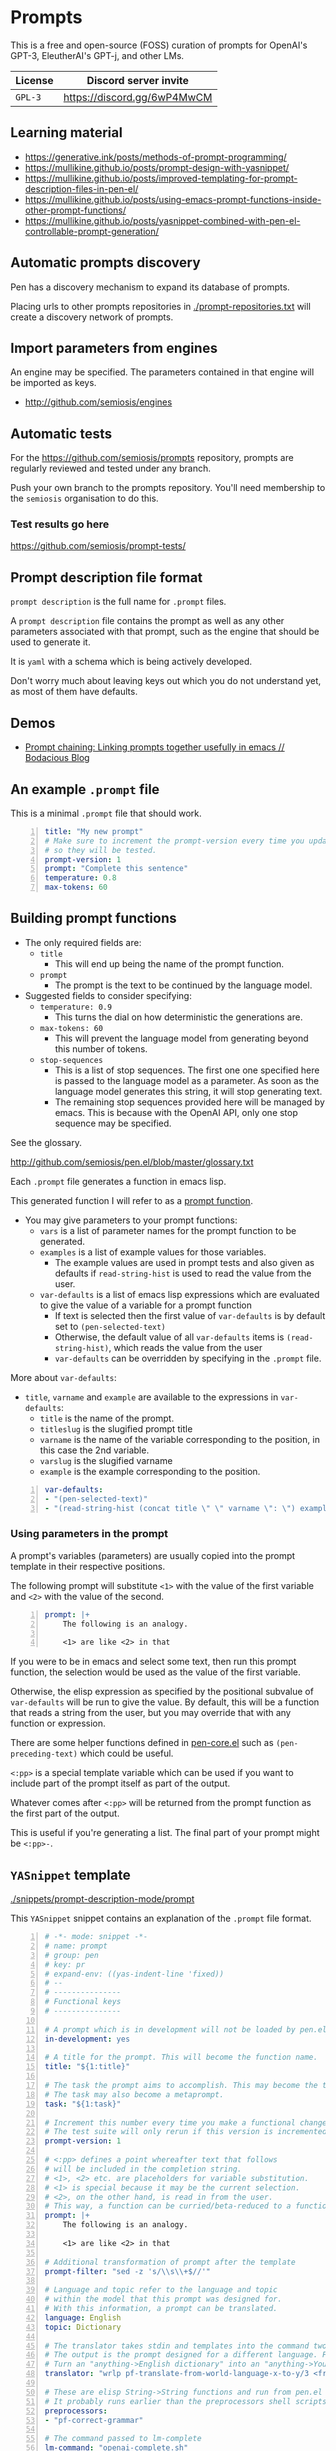 * Prompts
This is a free and open-source (FOSS) curation
of prompts for OpenAI's GPT-3, EleutherAI's
GPT-j, and other LMs.

| License | Discord server invite       |
|---------+-----------------------------|
| =GPL-3= | https://discord.gg/6wP4MwCM |

** Learning material
- https://generative.ink/posts/methods-of-prompt-programming/
- https://mullikine.github.io/posts/prompt-design-with-yasnippet/
- https://mullikine.github.io/posts/improved-templating-for-prompt-description-files-in-pen-el/
- https://mullikine.github.io/posts/using-emacs-prompt-functions-inside-other-prompt-functions/
- https://mullikine.github.io/posts/yasnippet-combined-with-pen-el-controllable-prompt-generation/

** Automatic prompts discovery
Pen has a discovery mechanism to expand its database of prompts.

Placing urls to other prompts repositories in [[./prompt-repositories.txt]] will
create a discovery network of prompts.

** Import parameters from engines
An engine may be specified. The parameters contained in that engine will be imported as keys.

- http://github.com/semiosis/engines

** Automatic tests
For the https://github.com/semiosis/prompts repository, prompts are regularly
reviewed and tested under any branch.

Push your own branch to the prompts repository. You'll need membership to the
=semiosis= organisation to do this.

*** Test results go here
https://github.com/semiosis/prompt-tests/

** Prompt description file format
=prompt description= is the full name for =.prompt= files.

A =prompt description= file contains the prompt as well as any other parameters
associated with that prompt, such as the engine that should be used to generate it.

It is =yaml= with a schema which is being
actively developed.

Don't worry much about leaving keys out which
you do not understand yet, as most of them
have defaults.

** Demos
- [[https://mullikine.github.io/posts/using-emacs-prompt-functions-inside-other-prompt-functions/][Prompt chaining: Linking prompts together usefully in emacs // Bodacious Blog]]

** An example =.prompt= file
This is a minimal =.prompt= file that should work.

#+BEGIN_SRC yaml -n :async :results verbatim code
  title: "My new prompt"
  # Make sure to increment the prompt-version every time you update
  # so they will be tested.
  prompt-version: 1
  prompt: "Complete this sentence"
  temperature: 0.8
  max-tokens: 60
#+END_SRC

** Building prompt functions
+ The only required fields are:
  - =title=
    - This will end up being the name of the prompt function.
  - =prompt=
    - The prompt is the text to be continued by the language model.

+ Suggested fields to consider specifying:
  - =temperature: 0.9=
    - This turns the dial on how deterministic the generations are.
  - =max-tokens: 60=
    - This will prevent the language model from generating beyond this number of tokens.
  - =stop-sequences=
    - This is a list of stop sequences. The first one one specified here is passed to the language model
      as a parameter. As soon as the language model generates this string, it will stop generating text.
    - The remaining stop sequences provided
      here will be managed by emacs. This is
      because with the OpenAI API, only one stop
      sequence may be specified.

See the glossary.

http://github.com/semiosis/pen.el/blob/master/glossary.txt

Each =.prompt= file generates a function in emacs lisp.

This generated function I will refer to as a _prompt function_.

+ You may give parameters to your prompt functions:
  - =vars= is a list of parameter names for the prompt function to be generated.
  - =examples= is a list of example values for those variables.
    - The example values are used in prompt tests and also given as defaults if =read-string-hist= is used to read the value from the user.
  - =var-defaults= is a list of emacs lisp expressions which are evaluated to give the value of a variable for a prompt function
    - If text is selected then the first value of =var-defaults= is by default set to =(pen-selected-text)=
    - Otherwise, the default value of all =var-defaults= items is =(read-string-hist)=, which reads the value from the user
    - =var-defaults= can be overridden by specifying in the =.prompt= file.

More about =var-defaults=:

+ =title=, =varname= and =example= are available to the expressions in =var-defaults=:
  - =title= is the name of the prompt.
  - =titleslug= is the slugified prompt title
  - =varname= is the name of the variable corresponding to the position, in this case the 2nd variable.
  - =varslug= is the slugified varname
  - =example= is the example corresponding to the position.

#+BEGIN_SRC yaml -n :async :results verbatim code
  var-defaults:
  - "(pen-selected-text)"
  - "(read-string-hist (concat title \" \" varname \": \") example)"
#+END_SRC

*** Using parameters in the prompt
A prompt's variables (parameters) are usually
copied into the prompt template in their
respective positions.

The following prompt will substitute =<1>=
with the value of the first variable and =<2>=
with the value of the second.

#+BEGIN_SRC yaml -n :async :results verbatim code
  prompt: |+
      The following is an analogy.

      <1> are like <2> in that
#+END_SRC

If you were to be in emacs and select some
text, then run this prompt function, the
selection would be used as the value of the
first variable.

Otherwise, the elisp expression as specified
by the positional subvalue of =var-defaults=
will be run to give the value. By default,
this will be a function that reads a string
from the user, but you may override that with any function or expression.

There are some helper functions defined in [[http://github.com/semiosis/pen.el/blob/master/src/pen-core.el][pen-core.el]]
such as =(pen-preceding-text)= which could be useful.

=<:pp>= is a special template variable which
can be used if you want to include part of the
prompt itself as part of the output.

Whatever comes after =<:pp>= will be returned
from the prompt function as the first part of
the output.

This is useful if you're generating a list.
The final part of your prompt might be
=<:pp>-=.

** =YASnippet= template

[[./snippets/prompt-description-mode/prompt]]

This =YASnippet= snippet contains an explanation of the =.prompt= file format.

#+BEGIN_SRC yaml -n :async :results verbatim code
  # -*- mode: snippet -*-
  # name: prompt
  # group: pen
  # key: pr
  # expand-env: ((yas-indent-line 'fixed))
  # --
  # ---------------
  # Functional keys
  # ---------------

  # A prompt which is in development will not be loaded by pen.el
  in-development: yes

  # A title for the prompt. This will become the function name.
  title: "${1:title}"

  # The task the prompt aims to accomplish. This may become the title if the title is left out.
  # The task may also become a metaprompt.
  task: "${1:task}"

  # Increment this number every time you make a functional change.
  # The test suite will only rerun if this version is incremented.
  prompt-version: 1

  # <:pp> defines a point whereafter text that follows
  # will be included in the completion string.
  # <1>, <2> etc. are placeholders for variable substitution.
  # <1> is special because it may be the current selection.
  # <2>, on the other hand, is read in from the user.
  # This way, a function can be curried/beta-reduced to a function of 1 argument.
  prompt: |+
      The following is an analogy.

      <1> are like <2> in that

  # Additional transformation of prompt after the template
  prompt-filter: "sed -z 's/\\s\\+$//'"

  # Language and topic refer to the language and topic 
  # within the model that this prompt was designed for.
  # With this information, a prompt can be translated.
  language: English
  topic: Dictionary

  # The translator takes stdin and templates into the command two arguments, from-language and to-language.
  # The output is the prompt designed for a different language. For example,
  # Turn an "anything->English dictionary" into an "anything->YourLanguage dictionary".
  translator: "wrlp pf-translate-from-world-language-x-to-y/3 <from-language> <to-language>" 

  # These are elisp String->String functions and run from pen.el
  # It probably runs earlier than the preprocessors shell scripts
  preprocessors:
  - "pf-correct-grammar"

  # The command passed to lm-complete
  lm-command: "openai-complete.sh"

  # The model to be specified to the lm-command.
  model: "davinci"

  # Specifying an engine means that you don't have to specify the parameters contained by that engine
  # Typically, the engine specifies the model and the lm-command
  # http://github.com/semiosis/engines
  engine: "OpenAI Davinci"

  # Sometimes the engine requires a mode to be specified
  # because the API requires it.
  mode: summarize

  # 0.0 = /r/ihadastroke
  # 1.0 = /r/iamveryrandom
  # Use 0.3-0.8
  temperature: 0.8

  # This is the max tokens requested from the LM
  max-tokens: 60

  # This number may go to the API if available.
  # See top p sampling in the pen.el glossary.
  # https://github.com/semiosis/pen.el/blob/master/glossary.txt
  top-p: 1.0

  # This number may go to the API and may
  # improve the quality at the expense of making more
  # requests.
  best-of: 1

  # Number of examples to generate by default from
  # The input to the output of the prompt has an arity of 2 (i.e. conversion)
  n-generate: 5

  # Do not remove whitespace from the beginning of the response string
  no-trim-start: off

  # Do not remove whitespace from the end of the response string
  no-trim-end: off

  # Currently the OpenAI API can only accept one stop-sequence.
  # So only the first one will be used by the API,
  # but the completer script can make use the others.
  stop-sequences:
  - "\n"
  - "\n\n"
  - "##"

  # stop-patterns are like stop-sequences but they are regexes
  stop-patterns:
  - "^Input:"

  # split-patterns are used to split results into multiple results.
  # This happens immediately after obtaining the generation and before postprocessing.
  split-patterns:
  - "\n"

  # end-split-patterns are used to split results into multiple results, just like split-patterns.
  # But these patterns are effective after postprocessing.
  end-split-patterns:
  - "\n"

  # This shell command can be used to validate the output.
  # Invalid results will be filtered out.
  # The validator takes only stdin which is the output of the prompt if it is a shell command.
  # If it is a pen function (prefixed with pen- or pf-) then
  # that function takes the prompt output as it's only argument.
  validator: grep -qP "^perl -.*'.*'$"

  # Cache the function by default when running the prompt function
  cache: on

  # Names for the variables of the prompt function.
  # The first variable may be captured by selection, rather than manually entered.
  vars:
  - "former"
  - "latter"

  # These are expressions run from within Pen to give the value for the variable
  var-defaults:
  - "(detect-language)"
  - "(pen-preceding-text)"

  # Examples of typical values for the variables
  examples:
  - "boysenberries"
  - "strawberries"

  # Sets of examples may also be specified as below
  examples:
  -
    - tectonic plates
    - What do you call
  -
    - pun
    - What do you call an alcoholic cat?

  # A preprocessor may be run on the variable inputs before entering the prompt
  preprocessors:
  - "sed 's/^/- /"
  - "cat"

  # Prompt function aliases
  aliases:
  - "asktutor"

  # This is run on the completion results.
  # It may be used to format the results
  # before usage/insertion by emacs.
  postprocessor: "sed 's/- //' | uniqnosort"

  # The number of times the prompt is run when tested
  n-test-runs: 5

  # This is a script which may optionally be run on the prompt
  # to prettify its output
  prettifier: pen-pretty-paragraph

  # Run it n times and combine the output. Default: 1
  # This does not result in a list. It's usually a
  # concatenation, but may use a different collation
  # function for combining results.
  n-collate: 1

  # The number of completions to ask from the LM/API
  n-completions: 10

  # This for combining prompts with n-collate:
  # It might be, for example, summarize, or uniqnosort.
  pen-collation-postprocessor: "uniqnosort"

  # Replace selected text. Yes if this is intended to be a text-replacement function.
  filter: no

  # Completion indicates that this prompt can be used as a company-mode completion function.
  # When using this it is advisable to keep the default var-defaults unless you know what you're doing.
  completion: on

  # Insertion indicates that this prompt should be inserted by default, rather than a buffer opening
  insertion: on

  # The repeater is is appended to a previous template for conversation mode
  # When a prompt is not run with conversation mode but has a repeater, it is still appended
  # The {} is replaced with the LAST argument to the prompt function
  repeater: |
    Input: {}
    Output:

  # --------
  # Doc keys
  # --------

  # A TODO list.
  todo:
  - Finish this prompt.

  # A list of design patterns used.
  # This may be a url or the name of a pattern.
  design-patterns:
  - multiplex
  - "https://generative.ink/posts/methods-of-prompt-programming/"

  # Possible other names for this prompt.
  future-titles:
  - Get code snippet
  - Get snippet

  # Aims for developing this prompt.
  aims:
  - More abstractive rewording

  # Function documentation.
  doc: "Given ... ${1:title}"

  # For documentation that falls outside of todo, aims, doc, etc.
  notes:
  - "rlprompt is used here outside of pen.el"

  # A list of problems with the prompt.
  issues:
  - "Struggles with the latter columns."

  # A list of paths to previous prompts
  past-versions:
  - deprecated/pick-up-line.prompt

  # A URL to related websites, documents or tools
  # For example,
  # - A website that provided the inspiration for or idea behind the prompt
  # - A web service that provides a similar function
  external-related:
  - "https://paraphrasing-tool.com/"

  # A list of related prompts
  related-prompts:
  - annotate-with-commentary.prompt
#+END_SRC

*** A note about functions and expressions in =.prompt=
If the value matches =^(pf|pen)-.*= then it is interpreted as an elisp function/macro.

If the value matches =^\(.*\)$= then it is interpreted as an elisp expression.

Otherwise, it is interpreted as a bash pipeline expression.

This affects how the following keys are interpreted:
- =prettifier=
- =prompt-filter=
- =preprocessors=
- =var-defaults=
- =pen-collation-postprocessor=

** Default values
If you leave out these keys, the defaults will be used.

#+BEGIN_SRC yaml -n :async :results verbatim code
  lm-command: "openai-complete.sh"
  stop-sequences:
  - "###<long>###"
  stop-patterns:
  - "^Input:"
  # Other options if using openai-complete.sh:
  # - curie
  engine: "OpenAI Davinci"
  mode:
  best-of: 1
  # YAS is not enabled by default
  yas:
  start-yas:
  end-yas:
  cache: false
  # For 2 variables while selecting text, this is default
  # Otherwise, var-defaults is nil
  var-defaults:
  - "(pen-selected-text)"
  # title, varname and example are available variables for this expression
  # title is the name of the prompt
  # varname is the name of the variable corresponding to the position, in this case the 2nd variable
  # example is the 
  - "(read-string-hist (concat title \" \" varname \": \") example)"
  completion: off
  # n-collate is functionally equivalent to n-completions
  # but is the number of requests made. 1 by default.
  n-collate: 1
  # Generate 5 completions at a time serverside by default
  n-completions: 5
  n-test-runs: 5
  no-trim-start: off
  no-trim-end: off
  # These are nil if not specified
  vars:
  examples:
  var-defaults:
  aliases:
  prettifier:
#+END_SRC

*** =YASnippet= keys currently in development

#+BEGIN_SRC yaml -n :async :results verbatim code
  # ------------------------------------
  # Non-functional (in-development) keys
  # ------------------------------------

  # Enable running conversation. This is suitable for prompts that are chatbots or REPLs.
  conversation-mode: no

  # This is the readline prompt that is given to rlwrap for conversation mode
  rlprompt: nlsh <1>

  # Output to test against. Possibly using similarity.
  test-output: "both are types of berry"

  # This compares the output of the external script to the output of the LM
  similarity-test: "compare <1> <2>"

  # Prefer the external command if it's available.
  prefer-external: on

  # This is an optional external command which may be used to perform the same task as your prompt.
  # This could be used in future to train the prompt.
  # The external command must take all variables as arguments (no stdin).
  # echo would simply result in the prompt function returning all the arguments as given.
  external: "echo"

  # This script returns a 0-1 decimal value representing the quality of the generated output.
  # The input is 2 arguments each containing output
  # The output is a decimal number from 0 to 1
  quality-script: "my-quality-checker-for-this-prompt.sh"

  # This is the name of an external database-driven pretext generator.
  # It would typically summarize and fact extract from history.
  # It then passes the pretext to the new prompt.
  conversation-pretext-generator: "human-conversation"

  # Not available yet: openai api completions.create --help
  frequency-penalty: 0.5

  # Not available yet: openai api completions.create --help
  # If I make presence-penalty 0 then it will get very terse
  presence-penalty: 0.0

  # sp +/"repetition_penalty" "$MYGIT/arrmansa/Basic-UI-for-GPT-J-6B-with-low-vram/GPT-J-6B-Low-Vram-UI.py"
  repetition-penalty: 

  # sp +/"top_k" "$MYGIT/arrmansa/Basic-UI-for-GPT-J-6B-with-low-vram/GPT-J-6B-Low-Vram-UI.py"
  top-k:
#+END_SRC

** Tooling
If you are looking for a tool which can load
and make use of these =.prompt= files
directly, you may use =pen.el=, a package of
emacs that was used to generate them.

https://github.com/semiosis/pen.el

** Notes
- Trailing whitespace is always removed from the prompt before it is sent to the LM.